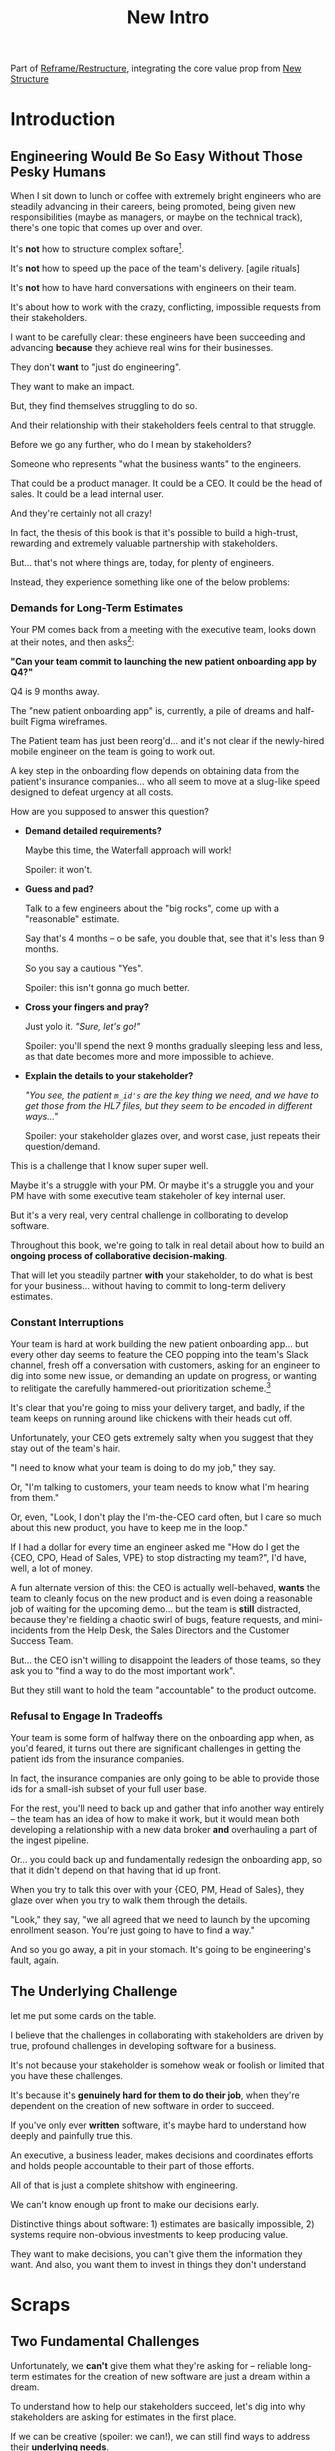 :PROPERTIES:
:ID:       454225CA-DD66-4ACA-B8B3-429F6551DBDC
:END:
#+title: New Intro
Part of [[id:42FF29AB-A3A1-4307-85E5-69C08C7D4DB4][Reframe/Restructure]], integrating the core value prop from [[id:412A3285-6344-4D0E-9641-692417B5A540][New Structure]]
* Introduction
** Engineering Would Be So Easy Without Those Pesky Humans

# XXX Fix this intro graph

When I sit down to lunch or coffee with extremely bright engineers who are steadily advancing in their careers, being promoted, being given new responsibilities (maybe as managers, or maybe on the technical track), there's one topic that comes up over and over.

It's *not* how to structure complex softare[fn:: I mean, we do sometimes end up talking about misguided moves to microservices, but that's just a thing].

It's *not* how to speed up the pace of the team's delivery. [agile rituals]

It's *not* how to have hard conversations with engineers on their team.

It's about how to work with the crazy, conflicting, impossible requests from their stakeholders.

I want to be carefully clear: these engineers have been succeeding and advancing *because* they achieve real wins for their businesses.

They don't *want* to "just do engineering".

They want to make an impact.

But, they find themselves struggling to do so.

And their relationship with their stakeholders feels central to that struggle.

# Is this a sidebar? Later?
Before we go any further, who do I mean by stakeholders?

Someone who represents "what the business wants" to the engineers.

That could be a product manager. It could be a CEO. It could be the head of sales. It could be a lead internal user.

And they're certainly not all crazy!

In fact, the thesis of this book is that it's possible to build a high-trust, rewarding and extremely valuable partnership with stakeholders.

But... that's not where things are, today, for plenty of engineers.

Instead, they experience something like one of the below problems:

*** Demands for Long-Term Estimates

Your PM comes back from a meeting with the executive team, looks down at their notes, and then asks[fn:: Hopefully, your PM doesn't actually do this, but odds are that *someone* will, so we're going to have the PM stand in for that for now. Apologies to the PM's in the audience -- I promise you I'm on your side!]:

*"Can your team commit to launching the new patient onboarding app by Q4?"*

Q4 is 9 months away.

The "new patient onboarding app" is, currently, a pile of dreams and half-built Figma wireframes.

The Patient team has just been reorg'd... and it's not clear if the newly-hired mobile engineer on the team is going to work out.

A key step in the onboarding flow depends on obtaining data from the patient's insurance companies... who all seem to move at a slug-like speed designed to defeat urgency at all costs.

How are you supposed to answer this question?

 - *Demand detailed requirements?*

   Maybe this time, the Waterfall approach will work!

   Spoiler: it won't.

 - *Guess and pad?*

   Talk to a few engineers about the "big rocks", come up with a "reasonable" estimate.

   Say that's 4 months -- o be safe, you double that, see that it's less than 9 months.

   So you say a cautious "Yes".

   Spoiler: this isn't gonna go much better.

 - *Cross your fingers and pray?*

   Just yolo it. /"Sure, let's go!"/

   Spoiler: you'll spend the next 9 months gradually sleeping less and less, as that date becomes more and more impossible to achieve.

 - *Explain the details to your stakeholder?*

   /"You see, the patient ~m_id's~ are the key thing we need, and we have to get those from the HL7 files, but they seem to be encoded in different ways..."/

   Spoiler: your stakeholder glazes over, and worst case, just repeats their question/demand.

This is a challenge that I know super super well.

Maybe it's a struggle with your PM. Or maybe it's a struggle you and your PM have with some executive team stakeholer of key internal user.

But it's a very real, very central challenge in collborating to develop software.

Throughout this book, we're going to talk in real detail about how to build an *ongoing process of collaborative decision-making*.

That will let you steadily partner *with* your stakeholder, to do what is best for your business... without having to commit to long-term delivery estimates.

*** Constant Interruptions

# XXX Should this be a different app?

Your team is hard at work building the new patient onboarding app... but every other day seems to feature the CEO popping into the team's Slack channel, fresh off a conversation with customers, asking for an engineer to dig into some new issue, or demanding an update on progress, or wanting to relitigate the carefully hammered-out prioritization scheme.[fn::Or wanting help with an enterprise sales convo; or wanting to do a quick brainstorm on level of effort for some speculative future thing; or asking an engineer to read some article they just found about {AI, Blockhain, <Insert Buzzword Here>}; I COULD GO ON ALL DAY.]

It's clear that you're going to miss your delivery target, and badly, if the team keeps on running around like chickens with their heads cut off.

Unfortunately, your CEO gets extremely salty when you suggest that they stay out of the team's hair.

"I need to know what your team is doing to do my job," they say.

Or, "I'm talking to customers, your team needs to know what I'm hearing from them."

Or, even, "Look, I don't play the I'm-the-CEO card often, but I care so much about this new product, you have to keep me in the loop."

# Or, straight up gaslighting "Oh, come on, it's not that distracting. And the team likes me, I'm not a difficult CEO."

If I had a dollar for every time an engineer asked me "How do I get the {CEO, CPO, Head of Sales, VPE} to stop distracting my team?", I'd have, well, a lot of money.

A fun alternate version of this: the CEO is actually well-behaved, *wants* the team to cleanly focus on the new product and is even doing a reasonable job of waiting for the upcoming demo... but the team is *still* distracted, because they're fielding a chaotic swirl of bugs, feature requests, and mini-incidents from the Help Desk, the Sales Directors and the Customer Success Team.

But... the CEO isn't willing to disappoint the leaders of those teams, so they ask you to "find a way to do the most important work".

But they still want to hold the team "accountable" to the product outcome.

*** Refusal to Engage In Tradeoffs

Your team is some form of halfway there on the onboarding app when, as you'd feared, it turns out there are significant challenges in getting the patient ids from the insurance companies.

In fact, the insurance companies are only going to be able to provide those ids for a small-ish subset of your full user base.

For the rest, you'll need to back up and gather that info another way entirely -- the team has an idea of how to make it work, but it would mean both developing a relationship with a new data broker *and* overhauling a part of the ingest pipeline.

Or... you could back up and fundamentally redesign the onboarding app, so that it didn't depend on that having that id up front.

When you try to talk this over with your {CEO, PM, Head of Sales}, they glaze over when you try to walk them through the details.

"Look," they say, "we all agreed that we need to launch by the upcoming enrollment season. You're just going to have to find a way."

And so you go away, a pit in your stomach. It's going to be engineering's fault, again.

** The Underlying Challenge
let me put some cards on the table.

I believe that the challenges in collaborating with stakeholders are driven by true, profound challenges in developing software for a business.

It's not because your stakeholder is somehow weak or foolish or limited that you have these challenges.

It's because it's *genuinely hard for them to do their job*, when they're dependent on the creation of new software in order to succeed.

If you've only ever *written* software, it's maybe hard to understand how deeply and painfully true this.

An executive, a business leader, makes decisions and coordinates efforts and holds people accountable to their part of those efforts.

All of that is just a complete shitshow with engineering.

We can't know enough up front to make our decisions early.

Distinctive things about software: 1) estimates are basically impossible, 2) systems require non-obvious investments to keep producing value.

They want to make decisions, you can't give them the information they want. And also, you want them to invest in things they don't understand

* Scraps

** Two Fundamental Challenges

Unfortunately, we *can't* give them what they're asking for -- reliable long-term estimates for the creation of new software are just a dream within a dream.

To understand how to help our stakeholders succeed, let's dig into why stakeholders are asking for estimates in the first place.

If we can be creative (spoiler: we can!), we can still find ways to address their *underlying needs*.

I can name at least two *very* good reasons why stakeholders ask for long-term estimates.

As in, these are *genuine needs* of the business.

 1) *Making decisions* about which of several opportunities to invest in

 2) *Preparing* to turn delivered software into profits

We'll talk in real detail about each of these, throughout the book.

I'll offer a high level summary of what I mean, and my proposed solution for each.

** Selecting Among Investment Opportunities

Imagine that your team is being asked for an estimate about the time to deliver a new product -- with a particular focus on launching in time the annual customer event next year.

Say there are two potential product opportunities:

 - Option A is a new payments integration that uses AI to automatically categorize revenue

 - Option B is an AI-enabled help desk auto-responder that embeds a jingle in the auto-response emails[fn:: At the time of writing, it's partway through 2025, I'm not legally allowed to brainstorm product features that don't include AI].

say you currently have 10,000 customers. Let's simplify and assume you can sell either new product to all of them.

For the payments integration (Option A), sales and marketing estimate that you'll be able to charge $100 / year for it.

For the auto-response jingle (Option ), sales and marketing estimate that you'll only be able to charge *$50* / year for it.

Company leadership is trying to decide which of the two to work on -- and, *as a key part of that*, they're trying to understand how much effort each might take.

Let's say that the engineering team digs in and comes up with *similar* high-level estimates for the two. Either new product would *hopefully* be deliverable by the big customer launch event next year, if the team fully focused on that work.

In that case, company leadership will choose Option A, because the payments integration generates twice the revenue, on the same timeline and for the same investment cost.

But imagine that the engineering team knows there's a specific risk for the payments integration -- it depends on the nitty details of what the payments vendor exposes in their API.

If the vendor exposes a full, accurate set of metadata about each transaction, the AI model will have plenty to work with, and the team will be able to build something of real value.

If, on the other hand, the metadata exposed is either much more limited, or (more insidiously), much less *accurate*, then the team won't be able to build anything vaguely worth $100 / year for your customers.

What can the team do?

In particular, what can the team do, to help *the overall business succeed*?

Well, if the team considers this API question the biggest risk, then the very first thing they build should be something that fully digs into that question.

They can "build the API integration first", and do so in a way which aggressively explores both the scope and the accuracy of the included metadata. This doesn't necessarily have to be a separate "research" step -- it can more be a creative sequencing of the work that needs to be done.

In any event, whether framed as "ahead of time research" or as "early sequencing", if the team *quickly* hits the roadblocks they were afraid of, *the overall business still has time to change their mind*.

Company leadership can fall back on Option B, the auto-response jingle -- which the team should still have time to deliver before the big launch.

That's the whole trick!

But that requires:

 - A willingness and cadence for changing decisions

 - The eng team surfacing risks

 - The eng team generating information about risks early

And also, it's not just the decision -- there's also coordination.


Let me tell a story.



** Coordinating Work To Turn Delivered Software Into Profits

A business that depends on the creation of software generally has to do something *with* that software in order to increase profits.

The CEO can't just wave their hands over a pile of bits [a blinking command line cursor] [that implement some requirements] and have money pour into a cauldron {chest, bucket, vat} in front of them [fn:: except, um, that kind of is my mental model of tweaking ad algorithms at Google?].

Some examples:

 - Marketing might need to generate demand for a new product, before it can be sold

   As a part of this, they tend to want to ask the engineers what the product will actually, y'know, *do*.

 - The Sales Team might need to develop a new demo and playbook

   As a part of this, they tend to want to ask the engineers what the product will actually, y'know, *do*.

 - An internal operational team might need to migrate to a new system

   As a part of this, they tend to want to ask the engineers what the product will actually, y'know, *do*.


Unfortunately, the stakeholder who is +demanding+ asking for an estimate likely believes that those things *require a lot of lead time* [need to be started well in advance, need to work backwards from a fixed date in the future].



Two *good* reasons why people ask for estimates:

 1) In order to decide which of two alternatives to invest in

 2) To coordinate long lead time efforts

And some *bad* reasons:

 1) To pressure the team to work faster
 2) To hold the team accountable
 3) Because they don't know any other way
 4) In order to shift risk and future blame onto the team
 5) Because they don't want to think about risks
** Name the crazy requests, instead of

Maybe sketch in a few scenarios -- a demand for estimates; discovery of a blocker; need for technical investment; unwillingness to accept tradeoffs; ignoring of maintenance costs; denial of risks; how much staff do they need to hit a deadline?

Unifying theme: feeling out of step with stakeholders

Who are "stakeholders"? Product? Sales? Marketing? CEO? Yes. Product is special.

Maybe name that pit in your stomach, of feeling like you're being pressured into promising the impossible, and are now on the hook, not for something hard you can accomplish, but for "nothing going wrong", even though vast parts of it are fully out of your hands. And your stakeholder doesn't seem to want to hear about any concerns or nuance.
** Intro Chapter Beats <2025-07-15 Tue>
*** Evoke The Experience of Misalignment
Maybe sketch in a few scenarios -- a demand for estimates; discovery of a blocker; need for technical investment.

Unifying theme: feeling out of step with stakeholders

Who are "stakeholders"? Product? Sales? Marketing? CEO? Yes. Product is special.

Maybe name that pit in your stomach, of feeling like you're being pressured into promising the impossible, and are now on the hook, not for something hard you can accomplish, but for "nothing going wrong", even though vast parts of it are fully out of your hands. And your stakeholder doesn't seem to want to hear about any concerns or nuance.

*** Note The Underlying Challenge
Distinctive things about software: 1) estimates are basically impossible, 2) systems require non-obvious investments to keep producing value.

They want to make decisions, you can't give them the information they want. And also, you want them to invest in things they don't understand
*** Sketch In Overall Solution (maybe as separate chapter w/ story)
Turn the partnership into a collaborative series of decisions.

But, need trust and shared understanding, so get there by iteratively building trust. (though, my current intro chapters doesn't seem to be carrying people through?)
*** Wait, Is This Just Product Management
Yes and very much no.
*** The Fundamental Cycle
*** Map of Remainder of Book

** From Before
Some part of the core challenge facing the engineering leader is two deeply inter-related issues:

 1- Stakeholders want to make important decisions based on estimates from you... which feel impossible to give accurately

 2- Many of the key challenges, and thus key *decisions* as you go are, by default, completely hidden/opaque, so it feels like engineering has to internalize those risks (this covers both how to do the thing they're asking, but also things they're not even asking about, but which do need investment)

So then my fundamental pitch is to, what, get your stakeholder into a *different* decision-making *loop*. But that takes time, and you have to build trust.

I think I'm focusing in on, yes, that moment of being asked for estimates, for planning together. And sure, you can give some rough t-shirt sizing, but how are you supposed to be a responsible partner to the business?

Sure, agile can help in theory, but how do you scale it up? You're not just responsible for tactically running agile well, you're responsible for the business outputs of that agile process.
